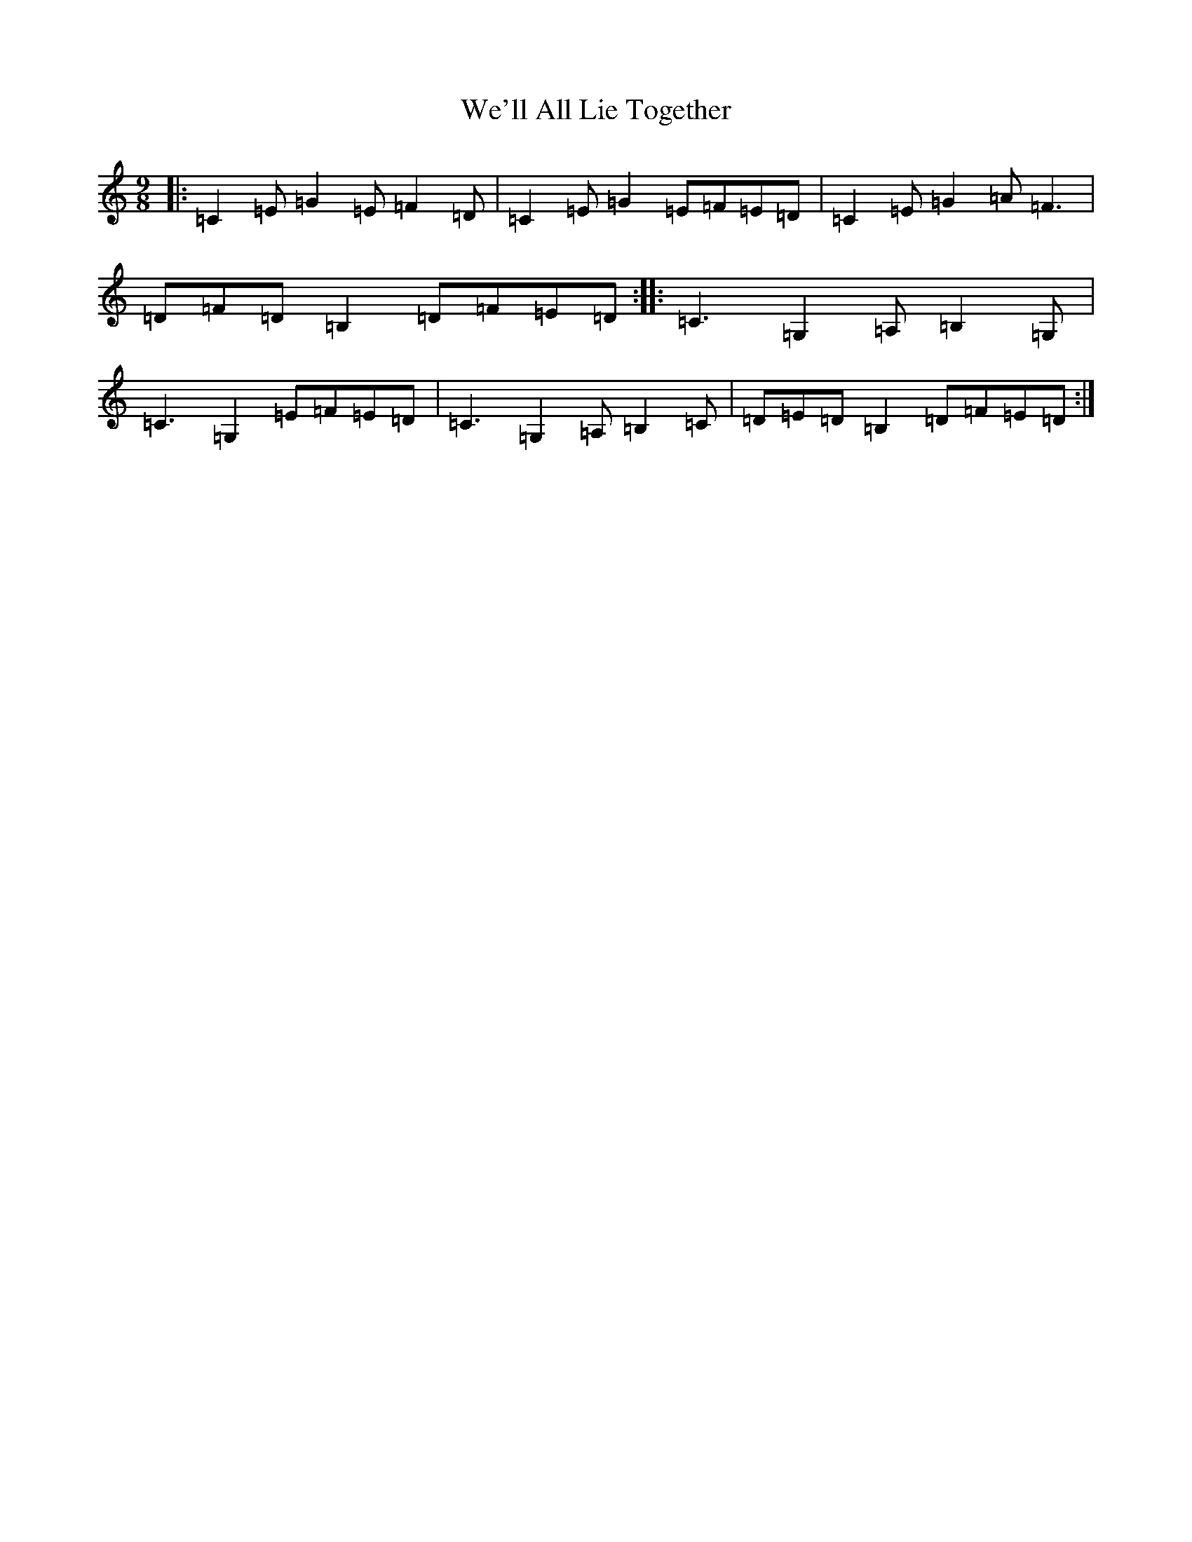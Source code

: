 X: 22195
T: We'll All Lie Together
S: https://thesession.org/tunes/7799#setting19131
R: slip jig
M:9/8
L:1/8
K: C Major
|:=C2=E=G2=E=F2=D|=C2=E=G2=E=F=E=D|=C2=E=G2=A=F3|=D=F=D=B,2=D=F=E=D:||:=C3=G,2=A,=B,2=G,|=C3=G,2=E=F=E=D|=C3=G,2=A,=B,2=C|=D=E=D=B,2=D=F=E=D:|